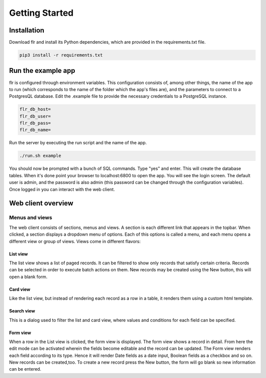 Getting Started
===============

Installation
--------------------------
Download flr and install its Python dependencies, which are provided in the requirements.txt file.

.. code-block:: text

    pip3 install -r requirements.txt 

Run the example app
--------------------------
flr is configured through environment variables. This configuration consists of, among other things,
the name of the app to run (which corresponds to the name of the folder which the app's files are),
and the parameters to connect to a PostgresQL database. Edit the .example file to provide the
necessary credentials to a PostgreSQL instance. 

.. code-block:: text

    flr_db_host=
    flr_db_user=
    flr_db_pass=
    flr_db_name=

Run the server by executing the run script and the name of the app.

.. code-block:: text

    ./run.sh example

You should now be prompted with a bunch of SQL commands. Type "yes" and enter. This will create the
database tables. When it's done point your browser to localhost:6800 to open the app. You will see
the login screen. The default user is admin, and the password is also admin (this password can be
changed through the configuration variables). Once logged in you can interact with the web client.

Web client overview
--------------------------
Menus and views
````````````````````
The web client consists of sections, menus and views. A section is each different link that appears
in the topbar. When clicked, a section displays a dropdown menu of options. Each of this options is
called a menu, and each menu opens a different view or group of views. Views come in different flavors:

List view
^^^^^^^^^^^^^
The list view shows a list of paged records. It can be filtered to show only records that satisfy
certain criteria. Records can be selected in order to execute batch actions on them. New records
may be created using the New button, this will open a blank form.

Card view
^^^^^^^^^^^^^
Like the list view, but instead of rendering each record as a row in a table, it renders them using
a custom html template.

Search view
^^^^^^^^^^^^^
This is a dialog used to filter the list and card view, where values and conditions for each field
can be specified.

Form view
^^^^^^^^^^^^^
When a row in the List view is clicked, the form view is displayed. The form view shows a record
in detail. From here the edit mode can be activated wherein the fields become editable and the
record can be updated. The Form view renders each field according to its type. Hence it will render
Date fields as a date input, Boolean fields as a checkbox and so on. New records can be created,too.
To create a new record press the New button, the form will go blank so new information can be entered.
